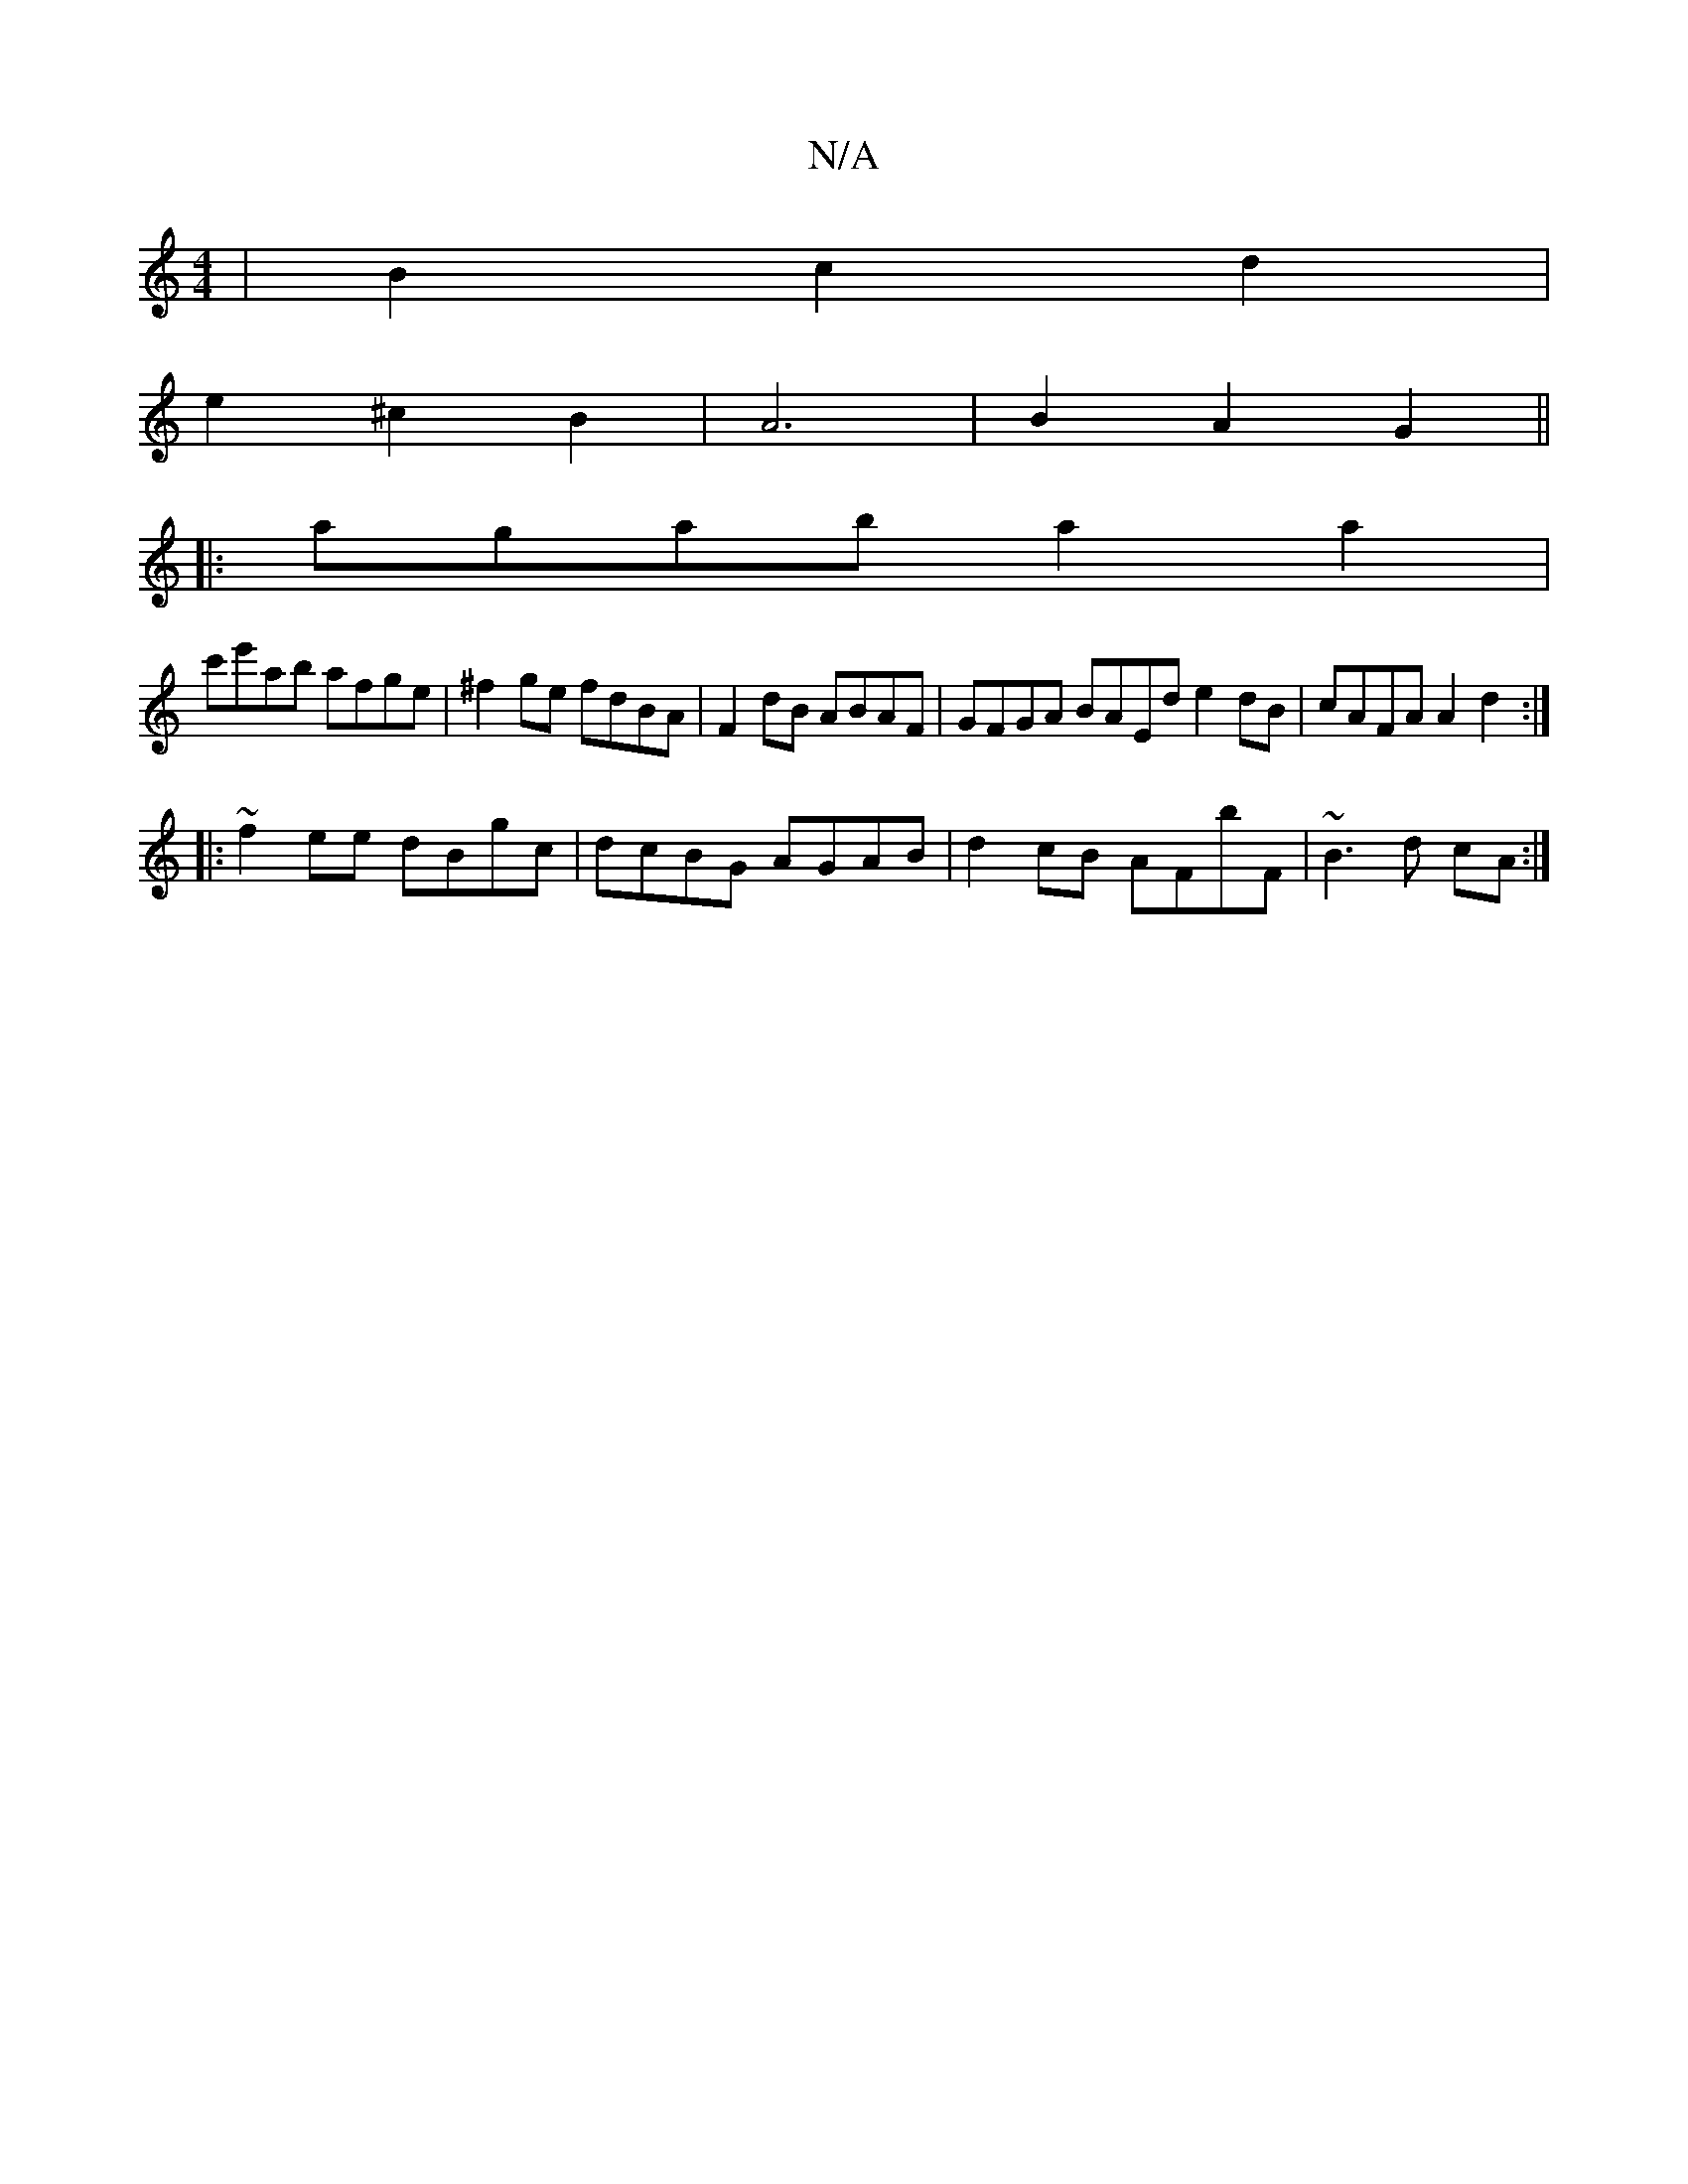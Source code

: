 X:1
T:N/A
M:4/4
R:N/A
K:Cmajor
| B2 c2 d2 |
e2 ^c2B2 | A6 |B2 A2 G2||
|: agab a2a2 |
c'e'ab afge|^f2ge fdBA|F2dB ABAF|GFGA BAEd e2dB|cAFA A2 d2:|
|:~f2ee dBgc|dcBG AGAB|d2cB AFbF|~B3d cA:|

B2DF GABc|
G2Bd eBAB| c2e2 g2a2|
f2d_ cBA
